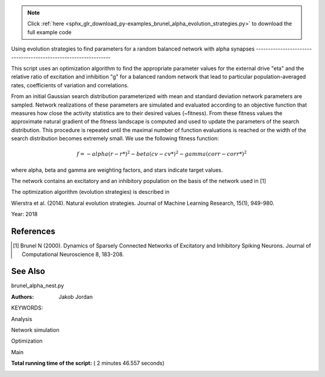 .. note::
    :class: sphx-glr-download-link-note

    Click :ref:`here <sphx_glr_download_py-examples_brunel_alpha_evolution_strategies.py>` to download the full example code
.. rst-class:: sphx-glr-example-title

.. _sphx_glr_py-examples_brunel_alpha_evolution_strategies.py:

Using evolution strategies to find parameters for a random
balanced network with alpha synapses
----------------------------------------------------------------

This script uses an optimization algorithm to find the appropriate
parameter values for the external drive "eta" and the relative ratio
of excitation and inhibition "g" for a balanced random network that
lead to particular population-averaged rates, coefficients of
variation and correlations.

From an initial Gaussian search distribution parameterized with mean
and standard deviation network parameters are sampled. Network
realizations of these parameters are simulated and evaluated according
to an objective function that measures how close the activity
statistics are to their desired values (~fitness). From these fitness
values the approximate natural gradient of the fitness landscape is
computed and used to update the parameters of the search
distribution. This procedure is repeated until the maximal number of
function evaluations is reached or the width of the search
distribution becomes extremely small.  We use the following fitness
function:

.. math::

    f = - alpha(r - r*)^2 - beta(cv - cv*)^2 - gamma(corr - corr*)^2

where alpha, beta and gamma are weighting factors, and stars indicate
target values.

The network contains an excitatory and an inhibitory population on
the basis of the network used in [1]

The optimization algorithm (evolution strategies) is described in

Wierstra et al. (2014). Natural evolution strategies. Journal of
Machine Learning Research, 15(1), 949-980.

Year: 2018

References
~~~~~~~~~~~~

.. [1] Brunel N (2000). Dynamics of Sparsely Connected Networks of
       Excitatory and Inhibitory Spiking Neurons. Journal of Computational
       Neuroscience 8, 183-208.

See Also
~~~~~~~~~~

brunel_alpha_nest.py

:Authors:
    Jakob Jordan

KEYWORDS:



.. code-block:: python
   :lineno-start: 79


    from __future__ import print_function
    import matplotlib.pyplot as plt
    from matplotlib.patches import Ellipse
    import numpy as np

    import nest

    from numpy import exp







Analysis



.. code-block:: python
   :lineno-start: 92



    def cut_warmup_time(spikes, warmup_time):
        # Removes initial warmup time from recorded spikes
        spikes['senders'] = spikes['senders'][
            spikes['times'] > warmup_time]
        spikes['times'] = spikes['times'][
            spikes['times'] > warmup_time]

        return spikes


    def compute_rate(spikes, N_rec, sim_time):
        # Computes average rate from recorded spikes
        return (1. * len(spikes['times']) / N_rec / sim_time * 1e3)


    def sort_spikes(spikes):
        # Sorts recorded spikes by gid
        unique_gids = sorted(np.unique(spikes['senders']))
        spiketrains = []
        for gid in unique_gids:
            spiketrains.append(spikes['times'][spikes['senders'] == gid])
        return unique_gids, spiketrains


    def compute_cv(spiketrains):
        # Computes coefficient of variation from sorted spikes
        if spiketrains:
            isis = np.hstack([np.diff(st) for st in spiketrains])
            if len(isis) > 1:
                return np.std(isis) / np.mean(isis)
            else:
                return 0.
        else:
            return 0.


    def bin_spiketrains(spiketrains, t_min, t_max, t_bin):
        # Bins sorted spikes
        bins = np.arange(t_min, t_max, t_bin)
        return bins, [np.histogram(s, bins=bins)[0] for s in spiketrains]


    def compute_correlations(binned_spiketrains):
        # Computes correlations from binned spiketrains
        n = len(binned_spiketrains)
        if n > 1:
            cc = np.corrcoef(binned_spiketrains)
            return 1. / (n * (n - 1.)) * (np.sum(cc) - n)
        else:
            return 0.


    def compute_statistics(parameters, espikes, ispikes):
        # Computes population-averaged rates coefficients of variation and
        # correlations from recorded spikes of excitatory and inhibitory
        # populations

        espikes = cut_warmup_time(espikes, parameters['warmup_time'])
        ispikes = cut_warmup_time(ispikes, parameters['warmup_time'])

        erate = compute_rate(espikes, parameters['N_rec'], parameters['sim_time'])
        irate = compute_rate(espikes, parameters['N_rec'], parameters['sim_time'])

        egids, espiketrains = sort_spikes(espikes)
        igids, ispiketrains = sort_spikes(ispikes)

        ecv = compute_cv(espiketrains)
        icv = compute_cv(ispiketrains)

        ecorr = compute_correlations(
            bin_spiketrains(espiketrains, 0., parameters['sim_time'], 1.)[1])
        icorr = compute_correlations(
            bin_spiketrains(ispiketrains, 0., parameters['sim_time'], 1.)[1])

        return (np.mean([erate, irate]),
                np.mean([ecv, icv]),
                np.mean([ecorr, icorr]))








Network simulation



.. code-block:: python
   :lineno-start: 175



    def simulate(parameters):
        # Simulates the network and returns recorded spikes for excitatory
        # and inhibitory population

        # Code taken from brunel_alpha_nest.py

        def LambertWm1(x):
            nest.sli_push(x)
            nest.sli_run('LambertWm1')
            y = nest.sli_pop()
            return y

        def ComputePSPnorm(tauMem, CMem, tauSyn):
            a = (tauMem / tauSyn)
            b = (1.0 / tauSyn - 1.0 / tauMem)

            # time of maximum
            t_max = 1.0 / b * (-LambertWm1(-exp(-1.0 / a) / a) - 1.0 / a)

            # maximum of PSP for current of unit amplitude
            return (exp(1.0) / (tauSyn * CMem * b) *
                    ((exp(-t_max / tauMem) - exp(-t_max / tauSyn)) / b -
                     t_max * exp(-t_max / tauSyn)))

        # number of excitatory neurons
        NE = int(parameters['gamma'] * parameters['N'])
        # number of inhibitory neurons
        NI = parameters['N'] - NE

        # number of excitatory synapses per neuron
        CE = int(parameters['epsilon'] * NE)
        # number of inhibitory synapses per neuron
        CI = int(parameters['epsilon'] * NI)

        tauSyn = 0.5  # synaptic time constant in ms
        tauMem = 20.0  # time constant of membrane potential in ms
        CMem = 250.0  # capacitance of membrane in in pF
        theta = 20.0  # membrane threshold potential in mV
        neuron_parameters = {
            'C_m': CMem,
            'tau_m': tauMem,
            'tau_syn_ex': tauSyn,
            'tau_syn_in': tauSyn,
            't_ref': 2.0,
            'E_L': 0.0,
            'V_reset': 0.0,
            'V_m': 0.0,
            'V_th': theta
        }
        J = 0.1        # postsynaptic amplitude in mV
        J_unit = ComputePSPnorm(tauMem, CMem, tauSyn)
        J_ex = J / J_unit  # amplitude of excitatory postsynaptic current
        # amplitude of inhibitory postsynaptic current
        J_in = -parameters['g'] * J_ex

        nu_th = (theta * CMem) / (J_ex * CE * exp(1) * tauMem * tauSyn)
        nu_ex = parameters['eta'] * nu_th
        p_rate = 1000.0 * nu_ex * CE

        nest.ResetKernel()
        nest.set_verbosity('M_FATAL')

        nest.SetKernelStatus({'rng_seeds': [parameters['seed']],
                              'resolution': parameters['dt']})

        nest.SetDefaults('iaf_psc_alpha', neuron_parameters)
        nest.SetDefaults('poisson_generator', {'rate': p_rate})

        nodes_ex = nest.Create('iaf_psc_alpha', NE)
        nodes_in = nest.Create('iaf_psc_alpha', NI)
        noise = nest.Create('poisson_generator')
        espikes = nest.Create('spike_detector')
        ispikes = nest.Create('spike_detector')

        nest.SetStatus(espikes, [{'label': 'brunel-py-ex',
                                  'withtime': True,
                                  'withgid': True,
                                  'to_file': False}])

        nest.SetStatus(ispikes, [{'label': 'brunel-py-in',
                                  'withtime': True,
                                  'withgid': True,
                                  'to_file': False}])

        nest.CopyModel('static_synapse', 'excitatory',
                       {'weight': J_ex, 'delay': parameters['delay']})
        nest.CopyModel('static_synapse', 'inhibitory',
                       {'weight': J_in, 'delay': parameters['delay']})

        nest.Connect(noise, nodes_ex, syn_spec='excitatory')
        nest.Connect(noise, nodes_in, syn_spec='excitatory')

        if parameters['N_rec'] > NE:
            raise ValueError(
                'Requested recording from {} neurons, \
                but only {} in excitatory population'.format(
                    parameters['N_rec'], NE))
        if parameters['N_rec'] > NI:
            raise ValueError(
                'Requested recording from {} neurons, \
                but only {} in inhibitory population'.format(
                    parameters['N_rec'], NI))
        nest.Connect(nodes_ex[:parameters['N_rec']], espikes)
        nest.Connect(nodes_in[:parameters['N_rec']], ispikes)

        conn_parameters_ex = {'rule': 'fixed_indegree', 'indegree': CE}
        nest.Connect(
            nodes_ex, nodes_ex + nodes_in, conn_parameters_ex, 'excitatory')

        conn_parameters_in = {'rule': 'fixed_indegree', 'indegree': CI}
        nest.Connect(
            nodes_in, nodes_ex + nodes_in, conn_parameters_in, 'inhibitory')

        nest.Simulate(parameters['sim_time'])

        return (nest.GetStatus(espikes, 'events')[0],
                nest.GetStatus(ispikes, 'events')[0])








Optimization



.. code-block:: python
   :lineno-start: 298



    def default_population_size(dimensions):
        # Returns a population size suited for the given number of dimensions
        # See Wierstra et al. (2014)

        return 4 + int(np.floor(3 * np.log(dimensions)))


    def default_learning_rate_mu():
        # Returns a default learning rate for the mean of the search distribution
        # See Wierstra et al. (2014)

        return 1


    def default_learning_rate_sigma(dimensions):
        # Returns a default learning rate for the standard deviation of the
        # search distribution for the given number of dimensions
        # See Wierstra et al. (2014)

        return (3 + np.log(dimensions)) / (12. * np.sqrt(dimensions))


    def compute_utility(fitness):
        # Computes utility and order used for fitness shaping
        # See Wierstra et al. (2014)

        n = len(fitness)
        order = np.argsort(fitness)[::-1]
        fitness = fitness[order]

        utility = [
            np.max([0, np.log((n / 2) + 1)]) - np.log(k + 1) for k in range(n)]
        utility = utility / np.sum(utility) - 1. / n

        return order, utility


    def optimize(func, mu, sigma, learning_rate_mu=None, learning_rate_sigma=None,
                 population_size=None, fitness_shaping=True,
                 mirrored_sampling=True, record_history=False,
                 max_generations=2000, min_sigma=1e-8, verbosity=0):

        ###########################################################################
        # Optimizes an objective function via evolution strategies using the
        # natural gradient of multinormal search distributions in natural
        # coordinates.  Does not consider covariances between parameters (
        # "Separable natural evolution strategies").
        # See Wierstra et al. (2014)
        #
        # Parameters
        # ----------
        # func: function
        #     The function to be maximized.
        # mu: float
        #     Initial mean of the search distribution.
        # sigma: float
        #     Initial standard deviation of the search distribution.
        # learning_rate_mu: float
        #     Learning rate of mu.
        # learning_rate_sigma: float
        #     Learning rate of sigma.
        # population_size: int
        #     Number of individuals sampled in each generation.
        # fitness_shaping: bool
        #     Whether to use fitness shaping, compensating for large
        #     deviations in fitness, see Wierstra et al. (2014).
        # mirrored_sampling: bool
        #     Whether to use mirrored sampling, i.e., evaluating a mirrored
        #     sample for each sample, see Wierstra et al. (2014).
        # record_history: bool
        #     Whether to record history of search distribution parameters,
        #     fitness values and individuals.
        # max_generations: int
        #     Maximal number of generations.
        # min_sigma: float
        #     Minimal value for standard deviation of search
        #     distribution. If any dimension has a value smaller than this,
        #     the search is stoppped.
        # verbosity: bool
        #     Whether to continuously print progress information.
        #
        # Returns
        # -------
        # dict
        #     Dictionary of final parameters of search distribution and
        #     history.

        if not isinstance(mu, np.ndarray):
            raise TypeError('mu needs to be of type np.ndarray')
        if not isinstance(sigma, np.ndarray):
            raise TypeError('sigma needs to be of type np.ndarray')

        if learning_rate_mu is None:
            learning_rate_mu = default_learning_rate_mu()
        if learning_rate_sigma is None:
            learning_rate_sigma = default_learning_rate_sigma(mu.size)
        if population_size is None:
            population_size = default_population_size(mu.size)

        generation = 0
        mu_history = []
        sigma_history = []
        pop_history = []
        fitness_history = []

        while True:

            # create new population using the search distribution
            s = np.random.normal(0, 1, size=(population_size,) + np.shape(mu))
            z = mu + sigma * s

            # add mirrored perturbations if enabled
            if mirrored_sampling:
                z = np.vstack([z, mu - sigma * s])
                s = np.vstack([s, -s])

            # evaluate fitness for every individual in population
            fitness = np.fromiter((func(*zi) for zi in z), np.float)

            # print status if enabled
            if verbosity > 0:
                print(
                    '# Generation {:d} | fitness {:.3f} | mu {} | sigma {}'.format(
                        generation, np.mean(fitness),
                        ', '.join(str(np.round(mu_i, 3)) for mu_i in mu),
                        ', '.join(str(np.round(sigma_i, 3)) for sigma_i in sigma)
                    ))

            # apply fitness shaping if enabled
            if fitness_shaping:
                order, utility = compute_utility(fitness)
                s = s[order]
                z = z[order]
            else:
                utility = fitness

            # bookkeeping
            if record_history:
                mu_history.append(mu.copy())
                sigma_history.append(sigma.copy())
                pop_history.append(z.copy())
                fitness_history.append(fitness)

            # exit if max generations reached or search distributions are
            # very narrow
            if generation == max_generations or np.all(sigma < min_sigma):
                break

            # update parameter of search distribution via natural gradient
            # descent in natural coordinates
            mu += learning_rate_mu * sigma * np.dot(utility, s)
            sigma *= np.exp(learning_rate_sigma / 2. * np.dot(utility, s**2 - 1))

            generation += 1

        return {
            'mu': mu,
            'sigma': sigma,
            'fitness_history': np.array(fitness_history),
            'mu_history': np.array(mu_history),
            'sigma_history': np.array(sigma_history),
            'pop_history': np.array(pop_history)
        }


    def optimize_network(optimization_parameters, simulation_parameters):
        # Searches for suitable network parameters to fulfill defined constraints

        np.random.seed(simulation_parameters['seed'])

        def objective_function(g, eta):
            # Returns the fitness of a specific network parametrization

            # create local copy of parameters that uses parameters given
            # by optimization algorithm
            simulation_parameters_local = simulation_parameters.copy()
            simulation_parameters_local['g'] = g
            simulation_parameters_local['eta'] = eta

            # perform the network simulation
            espikes, ispikes = simulate(simulation_parameters_local)

            # analyse the result and compute fitness
            rate, cv, corr = compute_statistics(
                simulation_parameters, espikes, ispikes)
            fitness = \
                - optimization_parameters['fitness_weight_rate'] * (
                    rate - optimization_parameters['target_rate']) ** 2 \
                - optimization_parameters['fitness_weight_cv'] * (
                    cv - optimization_parameters['target_cv']) ** 2 \
                - optimization_parameters['fitness_weight_corr'] * (
                    corr - optimization_parameters['target_corr']) ** 2

            return fitness

        return optimize(
            objective_function,
            np.array(optimization_parameters['mu']),
            np.array(optimization_parameters['sigma']),
            max_generations=optimization_parameters['max_generations'],
            record_history=True,
            verbosity=optimization_parameters['verbosity']
        )







Main



.. code-block:: python
   :lineno-start: 506



    if __name__ == '__main__':
        simulation_parameters = {
            'seed': 123,
            'dt': 0.1,            # (ms) simulation resolution
            'sim_time': 1000.,    # (ms) simulation duration
            'warmup_time': 300.,  # (ms) duration ignored during analysis
            'delay': 1.5,         # (ms) synaptic delay
            'g': None,            # relative ratio of excitation and inhibition
            'eta': None,          # relative strength of external drive
            'epsilon': 0.1,       # average connectivity of network
            'N': 400,             # number of neurons in network
            'gamma': 0.8,         # relative size of excitatory and
                                  # inhibitory population
            'N_rec': 40,          # number of neurons to record activity from
        }

        optimization_parameters = {
            'verbosity': 1,             # print progress over generations
            'max_generations': 20,      # maximal number of generations
            'target_rate': 1.89,        # (spikes/s) target rate
            'target_corr': 0.0,         # target correlation
            'target_cv': 1.,            # target coefficient of variation
            'mu': [1., 3.],             # initial mean for search distribution
                                        # (mu(g), mu(eta))
            'sigma': [0.15, 0.05],      # initial sigma for search
                                        # distribution (sigma(g), sigma(eta))

            # hyperparameters of the fitness function; these are used to
            # compensate for the different typical scales of the
            # individual measures, rate ~ O(1), cv ~ (0.1), corr ~ O(0.01)
            'fitness_weight_rate': 1.,    # relative weight of rate deviation
            'fitness_weight_cv': 10.,     # relative weight of cv deviation
            'fitness_weight_corr': 100.,  # relative weight of corr deviation
        }

        # optimize network parameters
        optimization_result = optimize_network(optimization_parameters,
                                               simulation_parameters)

        simulation_parameters['g'] = optimization_result['mu'][0]
        simulation_parameters['eta'] = optimization_result['mu'][1]

        espikes, ispikes = simulate(simulation_parameters)

        rate, cv, corr = compute_statistics(
            simulation_parameters, espikes, ispikes)
        print('Statistics after optimization:', end=' ')
        print('Rate: {:.3f}, cv: {:.3f}, correlation: {:.3f}'.format(
            rate, cv, corr))

        # plot results
        fig = plt.figure(figsize=(10, 4))
        ax1 = fig.add_axes([0.06, 0.12, 0.25, 0.8])
        ax2 = fig.add_axes([0.4, 0.12, 0.25, 0.8])
        ax3 = fig.add_axes([0.74, 0.12, 0.25, 0.8])

        ax1.set_xlabel('Time (ms)')
        ax1.set_ylabel('Neuron id')

        ax2.set_xlabel(r'Relative strength of inhibition $g$')
        ax2.set_ylabel(r'Relative strength of external drive $\eta$')

        ax3.set_xlabel('Generation')
        ax3.set_ylabel('Fitness')

        # raster plot
        ax1.plot(espikes['times'], espikes['senders'], ls='', marker='.')

        # search distributions and individuals
        for mu, sigma in zip(optimization_result['mu_history'],
                             optimization_result['sigma_history']):
            ellipse = Ellipse(
                xy=mu, width=2 * sigma[0], height=2 * sigma[1], alpha=0.5, fc='k')
            ellipse.set_clip_box(ax2.bbox)
            ax2.add_artist(ellipse)
        ax2.plot(optimization_result['mu_history'][:, 0],
                 optimization_result['mu_history'][:, 1],
                 marker='.', color='k', alpha=0.5)
        for generation in optimization_result['pop_history']:
            ax2.scatter(generation[:, 0], generation[:, 1])

        # fitness over generations
        ax3.errorbar(np.arange(len(optimization_result['fitness_history'])),
                     np.mean(optimization_result['fitness_history'], axis=1),
                     yerr=np.std(optimization_result['fitness_history'], axis=1))

        fig.savefig('brunel_alpha_evolution_strategies.pdf')



.. image:: /py-examples/images/sphx_glr_brunel_alpha_evolution_strategies_001.png
    :class: sphx-glr-single-img


.. rst-class:: sphx-glr-script-out

 Out:

 .. code-block:: none

    # Generation 0 | fitness -5358.336 | mu 1.0, 3.0 | sigma 0.15, 0.05
    # Generation 1 | fitness -4858.045 | mu 1.245, 2.876 | sigma 0.138, 0.054
    # Generation 2 | fitness -4376.228 | mu 1.084, 2.714 | sigma 0.154, 0.062
    # Generation 3 | fitness -3713.256 | mu 1.087, 2.511 | sigma 0.145, 0.077
    # Generation 4 | fitness -3263.598 | mu 1.043, 2.363 | sigma 0.136, 0.083
    # Generation 5 | fitness -2466.139 | mu 0.904, 2.087 | sigma 0.131, 0.095
    # Generation 6 | fitness -1958.428 | mu 0.984, 1.906 | sigma 0.127, 0.099
    # Generation 7 | fitness -1347.764 | mu 1.102, 1.669 | sigma 0.128, 0.106
    # Generation 8 | fitness -802.157 | mu 1.148, 1.417 | sigma 0.125, 0.109
    # Generation 9 | fitness -135.099 | mu 1.105, 0.985 | sigma 0.125, 0.132
    # Generation 10 | fitness -13.572 | mu 1.278, 0.683 | sigma 0.119, 0.125
    # Generation 11 | fitness -20.313 | mu 1.243, 0.773 | sigma 0.121, 0.13
    # Generation 12 | fitness -12.496 | mu 1.154, 0.663 | sigma 0.128, 0.123
    # Generation 13 | fitness -28.004 | mu 1.317, 0.861 | sigma 0.138, 0.149
    # Generation 14 | fitness -18.529 | mu 1.347, 0.799 | sigma 0.138, 0.138
    # Generation 15 | fitness -40.579 | mu 1.351, 0.799 | sigma 0.133, 0.135
    # Generation 16 | fitness -35.877 | mu 1.304, 0.848 | sigma 0.133, 0.1
    # Generation 17 | fitness -27.174 | mu 1.382, 0.917 | sigma 0.147, 0.06
    # Generation 18 | fitness -9.387 | mu 1.364, 0.855 | sigma 0.145, 0.051
    # Generation 19 | fitness -8.520 | mu 1.563, 0.921 | sigma 0.148, 0.047
    # Generation 20 | fitness -11.642 | mu 1.796, 0.886 | sigma 0.14, 0.046
    Statistics after optimization: Rate: 1.325, cv: 0.498, correlation: -0.001


**Total running time of the script:** ( 2 minutes  46.557 seconds)


.. _sphx_glr_download_py-examples_brunel_alpha_evolution_strategies.py:


.. only :: html

 .. container:: sphx-glr-footer
    :class: sphx-glr-footer-example



  .. container:: sphx-glr-download

     :download:`Download Python source code: brunel_alpha_evolution_strategies.py <brunel_alpha_evolution_strategies.py>`



  .. container:: sphx-glr-download

     :download:`Download Jupyter notebook: brunel_alpha_evolution_strategies.ipynb <brunel_alpha_evolution_strategies.ipynb>`


.. only:: html

 .. rst-class:: sphx-glr-signature

    `Gallery generated by Sphinx-Gallery <https://sphinx-gallery.readthedocs.io>`_
